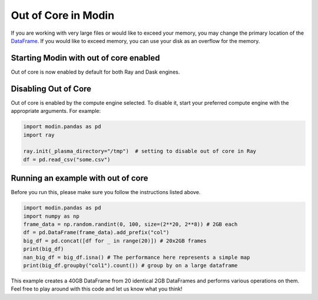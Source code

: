 Out of Core in Modin
====================

If you are working with very large files or would like to exceed your memory, you may
change the primary location of the `DataFrame`_. If you would like to exceed memory, you
can use your disk as an overflow for the memory.

Starting Modin with out of core enabled
---------------------------------------

Out of core is now enabled by default for both Ray and Dask engines.

Disabling Out of Core
---------------------

Out of core is enabled by the compute engine selected. To disable it, start your
preferred compute engine with the appropriate arguments. For example:

.. code-block:: python

  import modin.pandas as pd
  import ray

  ray.init(_plasma_directory="/tmp")  # setting to disable out of core in Ray
  df = pd.read_csv("some.csv")

Running an example with out of core
-----------------------------------

Before you run this, please make sure you follow the instructions listed above.

.. code-block:: python

  import modin.pandas as pd
  import numpy as np
  frame_data = np.random.randint(0, 100, size=(2**20, 2**8)) # 2GB each
  df = pd.DataFrame(frame_data).add_prefix("col")
  big_df = pd.concat([df for _ in range(20)]) # 20x2GB frames
  print(big_df)
  nan_big_df = big_df.isna() # The performance here represents a simple map
  print(big_df.groupby("col1").count()) # group by on a large dataframe

This example creates a 40GB DataFrame from 20 identical 2GB DataFrames and performs
various operations on them. Feel free to play around with this code and let us know what
you think!

.. _Dataframe: https://pandas.pydata.org/pandas-docs/stable/reference/api/pandas.DataFrame.html
